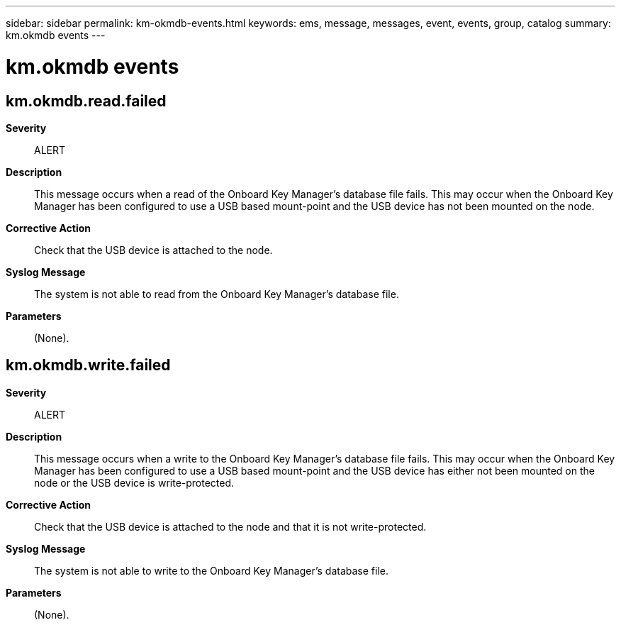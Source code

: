 ---
sidebar: sidebar
permalink: km-okmdb-events.html
keywords: ems, message, messages, event, events, group, catalog
summary: km.okmdb events
---

= km.okmdb events
:toclevels: 1
:hardbreaks:
:nofooter:
:icons: font
:linkattrs:
:imagesdir: ./media/

== km.okmdb.read.failed
*Severity*::
ALERT
*Description*::
This message occurs when a read of the Onboard Key Manager's database file fails. This may occur when the Onboard Key Manager has been configured to use a USB based mount-point and the USB device has not been mounted on the node.
*Corrective Action*::
Check that the USB device is attached to the node.
*Syslog Message*::
The system is not able to read from the Onboard Key Manager's database file.
*Parameters*::
(None).

== km.okmdb.write.failed
*Severity*::
ALERT
*Description*::
This message occurs when a write to the Onboard Key Manager's database file fails. This may occur when the Onboard Key Manager has been configured to use a USB based mount-point and the USB device has either not been mounted on the node or the USB device is write-protected.
*Corrective Action*::
Check that the USB device is attached to the node and that it is not write-protected.
*Syslog Message*::
The system is not able to write to the Onboard Key Manager's database file.
*Parameters*::
(None).
